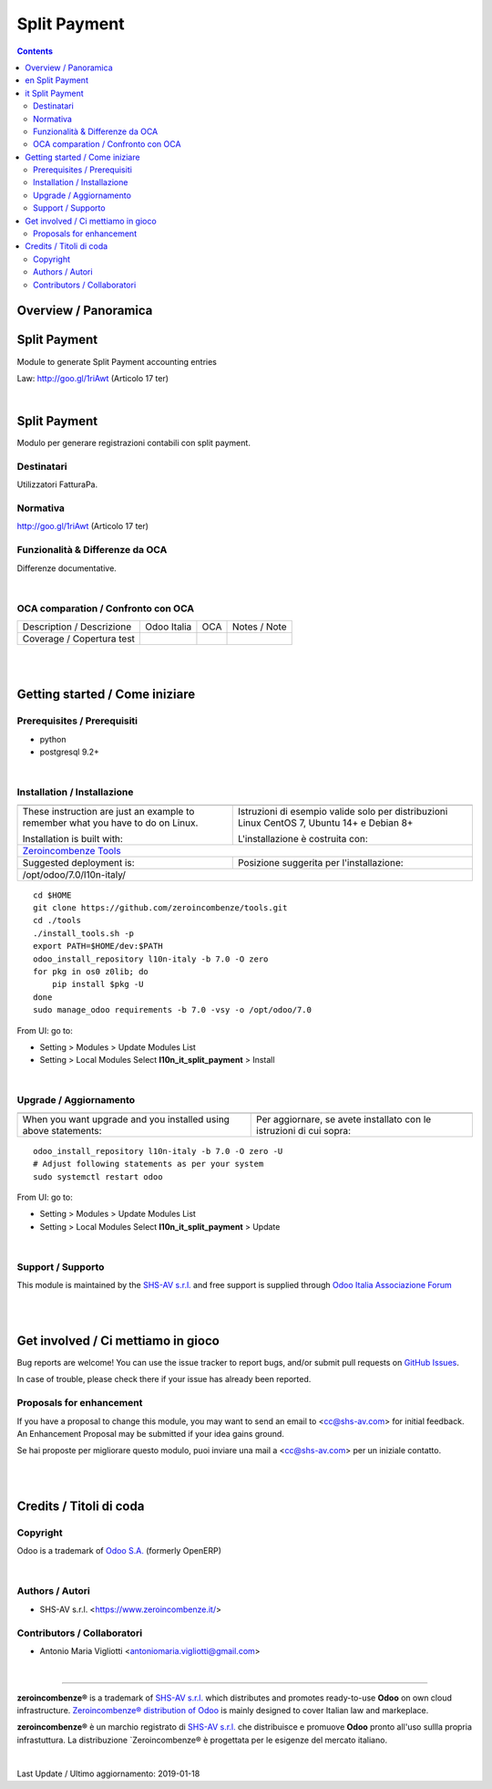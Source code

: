 
====================
|icon| Split Payment
====================


.. |icon| image:: https://raw.githubusercontent.com/zeroincombenze/l10n-italy/7.0/l10n_it_split_payment/static/src/img/icon.png

|Maturity| |Build Status| |Coverage Status| |Codecov Status| |license gpl| |Tech Doc| |Help| |Try Me|

.. contents::


Overview / Panoramica
=====================

|en| Split Payment
=============

Module to generate Split Payment accounting entries

Law: http://goo.gl/1riAwt (Articolo 17 ter)


|

|it| Split Payment
=============

Modulo per generare registrazioni contabili con split payment.


Destinatari
-----------

Utilizzatori FatturaPa.


Normativa
---------

http://goo.gl/1riAwt (Articolo 17 ter)


Funzionalità & Differenze da OCA
--------------------------------

Differenze documentative.


|

OCA comparation / Confronto con OCA
-----------------------------------

+-----------------------------------------------------------------+-------------------+-----------------------+--------------------------------+
| Description / Descrizione                                       | Odoo Italia       | OCA                   | Notes / Note                   |
+-----------------------------------------------------------------+-------------------+-----------------------+--------------------------------+
| Coverage / Copertura test                                       |  |Codecov Status| | |OCA Codecov Status|  | |OCA project|                  |
+-----------------------------------------------------------------+-------------------+-----------------------+--------------------------------+

|
|

Getting started / Come iniziare
===============================

|Try Me|


Prerequisites / Prerequisiti
----------------------------


* python
* postgresql 9.2+

|

Installation / Installazione
----------------------------

+---------------------------------+------------------------------------------+
| |en|                            | |it|                                     |
+---------------------------------+------------------------------------------+
| These instruction are just an   | Istruzioni di esempio valide solo per    |
| example to remember what        | distribuzioni Linux CentOS 7, Ubuntu 14+ |
| you have to do on Linux.        | e Debian 8+                              |
|                                 |                                          |
| Installation is built with:     | L'installazione è costruita con:         |
+---------------------------------+------------------------------------------+
| `Zeroincombenze Tools <https://github.com/zeroincombenze/tools>`__         |
+---------------------------------+------------------------------------------+
| Suggested deployment is:        | Posizione suggerita per l'installazione: |
+---------------------------------+------------------------------------------+
| /opt/odoo/7.0/l10n-italy/                                                  |
+----------------------------------------------------------------------------+

::

    cd $HOME
    git clone https://github.com/zeroincombenze/tools.git
    cd ./tools
    ./install_tools.sh -p
    export PATH=$HOME/dev:$PATH
    odoo_install_repository l10n-italy -b 7.0 -O zero
    for pkg in os0 z0lib; do
        pip install $pkg -U
    done
    sudo manage_odoo requirements -b 7.0 -vsy -o /opt/odoo/7.0

From UI: go to:

* |menu| Setting > Modules > Update Modules List
* |menu| Setting > Local Modules |right_do| Select **l10n_it_split_payment** > Install

|

Upgrade / Aggiornamento
-----------------------

+---------------------------------+------------------------------------------+
| |en|                            | |it|                                     |
+---------------------------------+------------------------------------------+
| When you want upgrade and you   | Per aggiornare, se avete installato con  |
| installed using above           | le istruzioni di cui sopra:              |
| statements:                     |                                          |
+---------------------------------+------------------------------------------+

::

    odoo_install_repository l10n-italy -b 7.0 -O zero -U
    # Adjust following statements as per your system
    sudo systemctl restart odoo

From UI: go to:

* |menu| Setting > Modules > Update Modules List
* |menu| Setting > Local Modules |right_do| Select **l10n_it_split_payment** > Update

|

Support / Supporto
------------------


|Zeroincombenze| This module is maintained by the `SHS-AV s.r.l. <https://www.zeroincombenze.it/>`__ and free support is supplied through `Odoo Italia Associazione Forum <https://odoo-italia.org/index.php/kunena/recente>`__


|
|

Get involved / Ci mettiamo in gioco
===================================

Bug reports are welcome! You can use the issue tracker to report bugs,
and/or submit pull requests on `GitHub Issues
<https://github.com/zeroincombenze/l10n-italy/issues>`_.

In case of trouble, please check there if your issue has already been reported.

Proposals for enhancement
-------------------------


|en| If you have a proposal to change this module, you may want to send an email to <cc@shs-av.com> for initial feedback.
An Enhancement Proposal may be submitted if your idea gains ground.

|it| Se hai proposte per migliorare questo modulo, puoi inviare una mail a <cc@shs-av.com> per un iniziale contatto.

|
|

Credits / Titoli di coda
========================

Copyright
---------

Odoo is a trademark of `Odoo S.A. <https://www.odoo.com/>`__ (formerly OpenERP)



|

Authors / Autori
----------------

* SHS-AV s.r.l. <https://www.zeroincombenze.it/>

Contributors / Collaboratori
----------------------------

* Antonio Maria Vigliotti <antoniomaria.vigliotti@gmail.com>

|

----------------


|en| **zeroincombenze®** is a trademark of `SHS-AV s.r.l. <https://www.shs-av.com/>`__
which distributes and promotes ready-to-use **Odoo** on own cloud infrastructure.
`Zeroincombenze® distribution of Odoo <https://wiki.zeroincombenze.org/en/Odoo>`__
is mainly designed to cover Italian law and markeplace.

|it| **zeroincombenze®** è un marchio registrato di `SHS-AV s.r.l. <https://www.shs-av.com/>`__
che distribuisce e promuove **Odoo** pronto all'uso sullla propria infrastuttura.
La distribuzione `Zeroincombenze® è progettata per le esigenze del mercato italiano.


|chat_with_us|


|

Last Update / Ultimo aggiornamento: 2019-01-18

.. |Maturity| image:: https://img.shields.io/badge/maturity-Alfa-red.png
    :target: https://odoo-community.org/page/development-status
    :alt: Alfa
.. |Build Status| image:: https://travis-ci.org/zeroincombenze/l10n-italy.svg?branch=7.0
    :target: https://travis-ci.org/zeroincombenze/l10n-italy
    :alt: github.com
.. |license gpl| image:: https://img.shields.io/badge/licence-AGPL--3-blue.svg
    :target: http://www.gnu.org/licenses/agpl-3.0-standalone.html
    :alt: License: AGPL-3
.. |license opl| image:: https://img.shields.io/badge/licence-OPL-7379c3.svg
    :target: https://www.odoo.com/documentation/user/9.0/legal/licenses/licenses.html
    :alt: License: OPL
.. |Coverage Status| image:: https://coveralls.io/repos/github/zeroincombenze/l10n-italy/badge.svg?branch=7.0
    :target: https://coveralls.io/github/zeroincombenze/l10n-italy?branch=7.0
    :alt: Coverage
.. |Codecov Status| image:: https://codecov.io/gh/zeroincombenze/l10n-italy/branch/7.0/graph/badge.svg
    :target: https://codecov.io/gh/OCA/l10n-italy/branch/7.0
    :alt: Codecov
.. |OCA project| image:: Unknown badge-OCA
    :target: https://github.com/OCA/l10n-italy/tree/7.0
    :alt: OCA
.. |Tech Doc| image:: https://www.zeroincombenze.it/wp-content/uploads/ci-ct/prd/button-docs-7.svg
    :target: https://wiki.zeroincombenze.org/en/Odoo/7.0/dev
    :alt: Technical Documentation
.. |Help| image:: https://www.zeroincombenze.it/wp-content/uploads/ci-ct/prd/button-help-7.svg
    :target: https://wiki.zeroincombenze.org/it/Odoo/7.0/man
    :alt: Technical Documentation
.. |Try Me| image:: https://www.zeroincombenze.it/wp-content/uploads/ci-ct/prd/button-try-it-7.svg
    :target: https://erp7.zeroincombenze.it
    :alt: Try Me
.. |OCA Codecov Status| image:: https://codecov.io/gh/OCA/l10n-italy/branch/7.0/graph/badge.svg
    :target: https://codecov.io/gh/OCA/l10n-italy/branch/7.0
    :alt: Codecov
.. |Odoo Italia Associazione| image:: https://www.odoo-italia.org/images/Immagini/Odoo%20Italia%20-%20126x56.png
   :target: https://odoo-italia.org
   :alt: Odoo Italia Associazione
.. |Zeroincombenze| image:: https://avatars0.githubusercontent.com/u/6972555?s=460&v=4
   :target: https://www.zeroincombenze.it/
   :alt: Zeroincombenze
.. |en| image:: https://raw.githubusercontent.com/zeroincombenze/grymb/master/flags/en_US.png
   :target: https://www.facebook.com/groups/openerp.italia/
.. |it| image:: https://raw.githubusercontent.com/zeroincombenze/grymb/master/flags/it_IT.png
   :target: https://www.facebook.com/groups/openerp.italia/
.. |check| image:: https://raw.githubusercontent.com/zeroincombenze/grymb/master/awesome/check.png
.. |no_check| image:: https://raw.githubusercontent.com/zeroincombenze/grymb/master/awesome/no_check.png
.. |menu| image:: https://raw.githubusercontent.com/zeroincombenze/grymb/master/awesome/menu.png
.. |right_do| image:: https://raw.githubusercontent.com/zeroincombenze/grymb/master/awesome/right_do.png
.. |exclamation| image:: https://raw.githubusercontent.com/zeroincombenze/grymb/master/awesome/exclamation.png
.. |warning| image:: https://raw.githubusercontent.com/zeroincombenze/grymb/master/awesome/warning.png
.. |same| image:: https://raw.githubusercontent.com/zeroincombenze/grymb/master/awesome/same.png
.. |late| image:: https://raw.githubusercontent.com/zeroincombenze/grymb/master/awesome/late.png
.. |halt| image:: https://raw.githubusercontent.com/zeroincombenze/grymb/master/awesome/halt.png
.. |info| image:: https://raw.githubusercontent.com/zeroincombenze/grymb/master/awesome/info.png
.. |xml_schema| image:: https://raw.githubusercontent.com/zeroincombenze/grymb/master/certificates/iso/icons/xml-schema.png
   :target: https://github.com/zeroincombenze/grymb/blob/master/certificates/iso/scope/xml-schema.md
.. |DesktopTelematico| image:: https://raw.githubusercontent.com/zeroincombenze/grymb/master/certificates/ade/icons/DesktopTelematico.png
   :target: https://github.com/zeroincombenze/grymb/blob/master/certificates/ade/scope/Desktoptelematico.md
.. |FatturaPA| image:: https://raw.githubusercontent.com/zeroincombenze/grymb/master/certificates/ade/icons/fatturapa.png
   :target: https://github.com/zeroincombenze/grymb/blob/master/certificates/ade/scope/fatturapa.md
.. |chat_with_us| image:: https://www.shs-av.com/wp-content/chat_with_us.gif
   :target: https://tawk.to/85d4f6e06e68dd4e358797643fe5ee67540e408b
